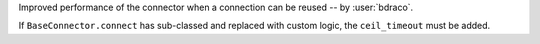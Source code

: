 Improved performance of the connector when a connection can be reused -- by :user:`bdraco`.

If ``BaseConnector.connect`` has sub-classed and replaced with custom logic, the ``ceil_timeout`` must be added.

